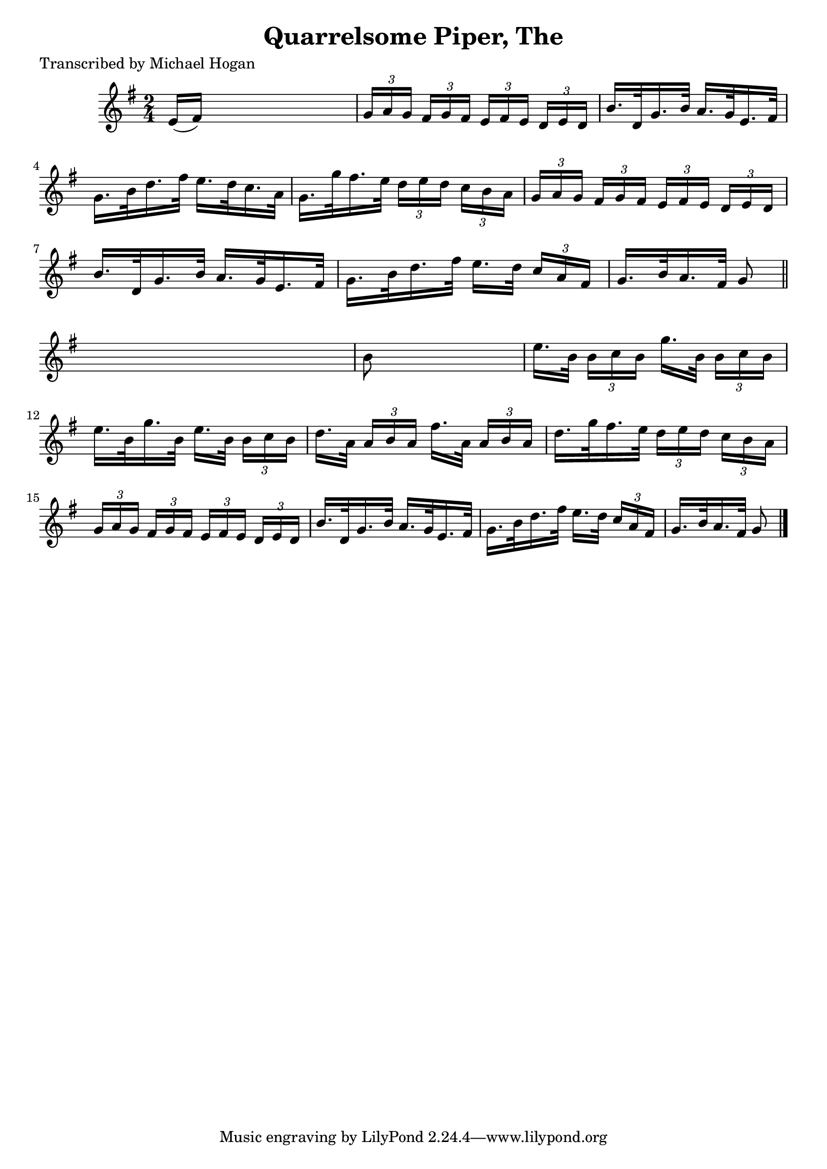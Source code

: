 
\version "2.16.2"
% automatically converted by musicxml2ly from xml/1563_mh.xml

%% additional definitions required by the score:
\language "english"


\header {
    poet = "Transcribed by Michael Hogan"
    encoder = "abc2xml version 63"
    encodingdate = "2015-01-25"
    title = "Quarrelsome Piper, The"
    }

\layout {
    \context { \Score
        autoBeaming = ##f
        }
    }
PartPOneVoiceOne =  \relative e' {
    \key g \major \time 2/4 | % 1
     e16 ( [ fs16 ) ] s4. | % 2
    \times 2/3  {
        g16 [ a16 g16 ] }
    \times 2/3  {
        fs16 [ g16 fs16 ] }
    \times 2/3  {
        e16 [ fs16 e16 ] }
    \times 2/3  {
        d16 [ e16 d16 ] }
    | % 3
    b'16. [ d,32 g16. b32 ] a16. [ g32 e16. fs32 ] | % 4
    g16. [ b32 d16. fs32 ] e16. [ d32 c16. a32 ] | % 5
    g16. [ g'32 fs16. e32 ] \times 2/3 {
        d16 [ e16 d16 ] }
    \times 2/3  {
        c16 [ b16 a16 ] }
    | % 6
    \times 2/3  {
        g16 [ a16 g16 ] }
    \times 2/3  {
        fs16 [ g16 fs16 ] }
    \times 2/3  {
        e16 [ fs16 e16 ] }
    \times 2/3  {
        d16 [ e16 d16 ] }
    | % 7
    b'16. [ d,32 g16. b32 ] a16. [ g32 e16. fs32 ] | % 8
    g16. [ b32 d16. fs32 ] e16. [ d32 ] \times 2/3 {
        c16 [ a16 fs16 ] }
    | % 9
    g16. [ b32 a16. fs32 ] g8 \bar "||"
    s8 | \barNumberCheck #10
    b8 s4. | % 11
    e16. [ b32 ] \times 2/3 {
        b16 [ c16 b16 ] }
    g'16. [ b,32 ] \times 2/3 {
        b16 [ c16 b16 ] }
    | % 12
    e16. [ b32 g'16. b,32 ] e16. [ b32 ] \times 2/3 {
        b16 [ c16 b16 ] }
    | % 13
    d16. [ a32 ] \times 2/3 {
        a16 [ b16 a16 ] }
    fs'16. [ a,32 ] \times 2/3 {
        a16 [ b16 a16 ] }
    | % 14
    d16. [ g32 fs16. e32 ] \times 2/3 {
        d16 [ e16 d16 ] }
    \times 2/3  {
        c16 [ b16 a16 ] }
    | % 15
    \times 2/3  {
        g16 [ a16 g16 ] }
    \times 2/3  {
        fs16 [ g16 fs16 ] }
    \times 2/3  {
        e16 [ fs16 e16 ] }
    \times 2/3  {
        d16 [ e16 d16 ] }
    | % 16
    b'16. [ d,32 g16. b32 ] a16. [ g32 e16. fs32 ] | % 17
    g16. [ b32 d16. fs32 ] e16. [ d32 ] \times 2/3 {
        c16 [ a16 fs16 ] }
    | % 18
    g16. [ b32 a16. fs32 ] g8 \bar "|."
    }


% The score definition
\score {
    <<
        \new Staff <<
            \context Staff << 
                \context Voice = "PartPOneVoiceOne" { \PartPOneVoiceOne }
                >>
            >>
        
        >>
    \layout {}
    % To create MIDI output, uncomment the following line:
    %  \midi {}
    }

